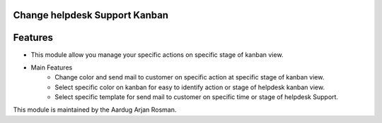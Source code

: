 Change helpdesk Support Kanban
==============================

Features
========
* This module allow you manage your specific actions on specific stage of kanban view.
* Main Features
    * Change color and send mail to customer on specific action at specific stage of kanban view.
    * Select specific color on kanban for easy to identify action or stage of helpdesk kanban view.
    * Select specific template for send mail to customer on specific time or stage of helpdesk Support.
    
This module is maintained by the Aardug Arjan Rosman.
